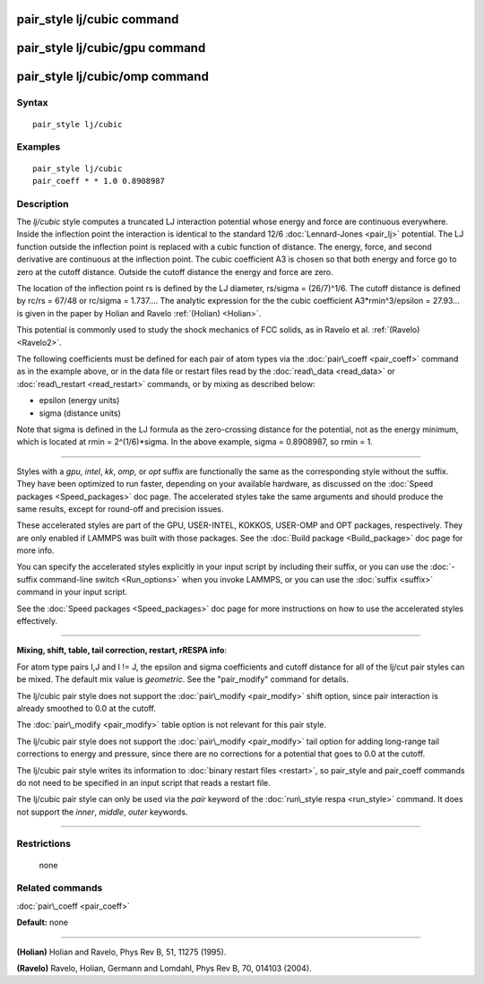 .. index:: pair\_style lj/cubic

pair\_style lj/cubic command
============================

pair\_style lj/cubic/gpu command
================================

pair\_style lj/cubic/omp command
================================

Syntax
""""""


.. parsed-literal::

   pair_style lj/cubic

Examples
""""""""


.. parsed-literal::

   pair_style lj/cubic
   pair_coeff \* \* 1.0 0.8908987

Description
"""""""""""

The *lj/cubic* style computes a truncated LJ interaction potential
whose energy and force are continuous everywhere.  Inside the
inflection point the interaction is identical to the standard 12/6
:doc:`Lennard-Jones <pair_lj>` potential.  The LJ function outside the
inflection point is replaced with a cubic function of distance. The
energy, force, and second derivative are continuous at the inflection
point.  The cubic coefficient A3 is chosen so that both energy and
force go to zero at the cutoff distance.  Outside the cutoff distance
the energy and force are zero.

.. image:: Eqs/pair_lj_cubic.jpg
   :align: center

The location of the inflection point rs is defined
by the LJ diameter, rs/sigma = (26/7)\^1/6. The cutoff distance
is defined by rc/rs = 67/48 or rc/sigma = 1.737....
The analytic expression for the
the cubic coefficient
A3\*rmin\^3/epsilon = 27.93... is given in the paper by
Holian and Ravelo :ref:`(Holian) <Holian>`.

This potential is commonly used to study the shock mechanics of FCC
solids, as in Ravelo et al. :ref:`(Ravelo) <Ravelo2>`.

The following coefficients must be defined for each pair of atom types
via the :doc:`pair\_coeff <pair_coeff>` command as in the example above,
or in the data file or restart files read by the
:doc:`read\_data <read_data>` or :doc:`read\_restart <read_restart>`
commands, or by mixing as described below:

* epsilon (energy units)
* sigma (distance units)

Note that sigma is defined in the LJ formula as the zero-crossing
distance for the potential, not as the energy minimum, which is
located at rmin = 2\^(1/6)\*sigma. In the above example, sigma =
0.8908987, so rmin = 1.


----------


Styles with a *gpu*\ , *intel*\ , *kk*\ , *omp*\ , or *opt* suffix are
functionally the same as the corresponding style without the suffix.
They have been optimized to run faster, depending on your available
hardware, as discussed on the :doc:`Speed packages <Speed_packages>` doc
page.  The accelerated styles take the same arguments and should
produce the same results, except for round-off and precision issues.

These accelerated styles are part of the GPU, USER-INTEL, KOKKOS,
USER-OMP and OPT packages, respectively.  They are only enabled if
LAMMPS was built with those packages.  See the :doc:`Build package <Build_package>` doc page for more info.

You can specify the accelerated styles explicitly in your input script
by including their suffix, or you can use the :doc:`-suffix command-line switch <Run_options>` when you invoke LAMMPS, or you can use the
:doc:`suffix <suffix>` command in your input script.

See the :doc:`Speed packages <Speed_packages>` doc page for more
instructions on how to use the accelerated styles effectively.


----------


**Mixing, shift, table, tail correction, restart, rRESPA info**\ :

For atom type pairs I,J and I != J, the epsilon and sigma coefficients
and cutoff distance for all of the lj/cut pair styles can be mixed.
The default mix value is *geometric*\ .  See the "pair\_modify" command
for details.

The lj/cubic pair style does not support the
:doc:`pair\_modify <pair_modify>` shift option,
since pair interaction is already smoothed to 0.0 at the
cutoff.

The :doc:`pair\_modify <pair_modify>` table option is not relevant
for this pair style.

The lj/cubic pair style does not support the
:doc:`pair\_modify <pair_modify>` tail option for adding long-range tail
corrections to energy and pressure, since there are no corrections for
a potential that goes to 0.0 at the cutoff.

The lj/cubic pair style writes its information to :doc:`binary restart files <restart>`, so pair\_style and pair\_coeff commands do
not need to be specified in an input script that reads a restart file.

The lj/cubic pair style can only be used via the *pair*
keyword of the :doc:`run\_style respa <run_style>` command.  It does not
support the *inner*\ , *middle*\ , *outer* keywords.


----------


Restrictions
""""""""""""
 none

Related commands
""""""""""""""""

:doc:`pair\_coeff <pair_coeff>`

**Default:** none


----------


.. _Holian:



.. _Ravelo2:

**(Holian)** Holian and Ravelo, Phys Rev B, 51, 11275 (1995).


**(Ravelo)** Ravelo, Holian, Germann and Lomdahl, Phys Rev B, 70, 014103 (2004).


.. _lws: http://lammps.sandia.gov
.. _ld: Manual.html
.. _lc: Commands_all.html
